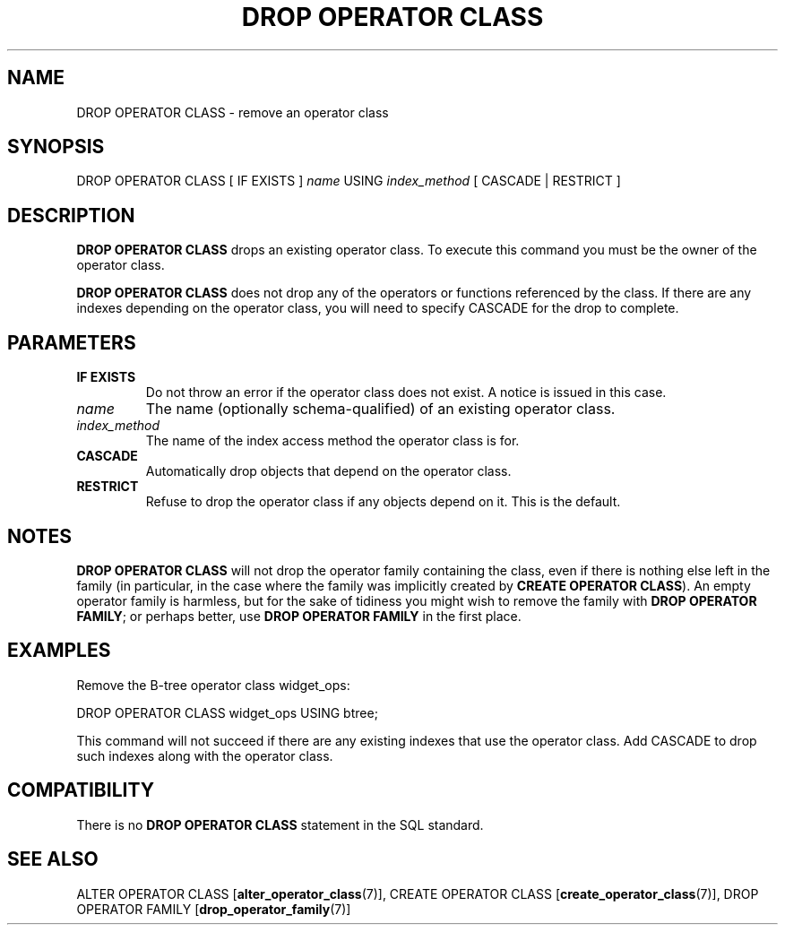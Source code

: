 .\\" auto-generated by docbook2man-spec $Revision: 1.1.1.1 $
.TH "DROP OPERATOR CLASS" "7" "2009-06-27" "SQL - Language Statements" "SQL Commands"
.SH NAME
DROP OPERATOR CLASS \- remove an operator class

.SH SYNOPSIS
.sp
.nf
DROP OPERATOR CLASS [ IF EXISTS ] \fIname\fR USING \fIindex_method\fR [ CASCADE | RESTRICT ]
.sp
.fi
.SH "DESCRIPTION"
.PP
\fBDROP OPERATOR CLASS\fR drops an existing operator class.
To execute this command you must be the owner of the operator class.
.PP
\fBDROP OPERATOR CLASS\fR does not drop any of the operators
or functions referenced by the class. If there are any indexes depending
on the operator class, you will need to specify
CASCADE for the drop to complete.
.SH "PARAMETERS"
.TP
\fBIF EXISTS\fR
Do not throw an error if the operator class does not exist. A notice is issued 
in this case.
.TP
\fB\fIname\fB\fR
The name (optionally schema-qualified) of an existing operator class.
.TP
\fB\fIindex_method\fB\fR
The name of the index access method the operator class is for.
.TP
\fBCASCADE\fR
Automatically drop objects that depend on the operator class.
.TP
\fBRESTRICT\fR
Refuse to drop the operator class if any objects depend on it.
This is the default.
.SH "NOTES"
.PP
\fBDROP OPERATOR CLASS\fR will not drop the operator family
containing the class, even if there is nothing else left in the
family (in particular, in the case where the family was implicitly
created by \fBCREATE OPERATOR CLASS\fR). An empty operator
family is harmless, but for the sake of tidiness you might wish to
remove the family with \fBDROP OPERATOR FAMILY\fR; or perhaps
better, use \fBDROP OPERATOR FAMILY\fR in the first place.
.SH "EXAMPLES"
.PP
Remove the B-tree operator class widget_ops:
.sp
.nf
DROP OPERATOR CLASS widget_ops USING btree;
.sp
.fi
This command will not succeed if there are any existing indexes
that use the operator class. Add CASCADE to drop
such indexes along with the operator class.
.SH "COMPATIBILITY"
.PP
There is no \fBDROP OPERATOR CLASS\fR statement in the
SQL standard.
.SH "SEE ALSO"
ALTER OPERATOR CLASS [\fBalter_operator_class\fR(7)], CREATE OPERATOR CLASS [\fBcreate_operator_class\fR(7)], DROP OPERATOR FAMILY [\fBdrop_operator_family\fR(7)]

